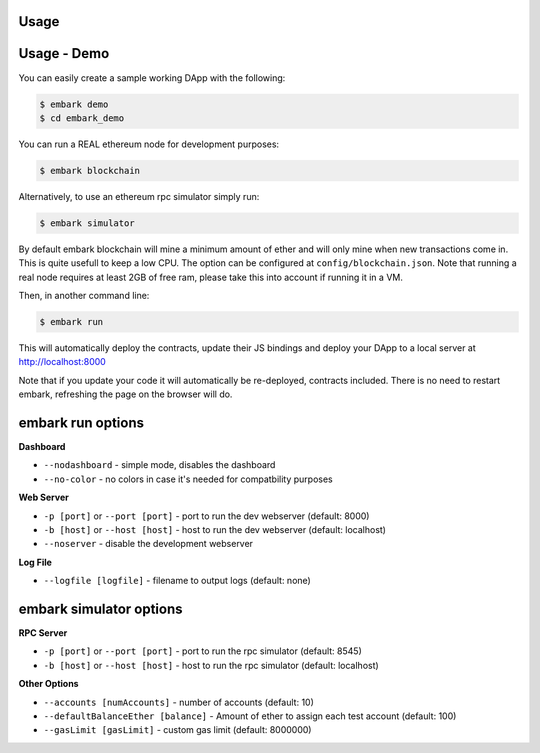 Usage
=====

Usage - Demo
============

You can easily create a sample working DApp with the following:

.. code:: bash

    $ embark demo
    $ cd embark_demo

You can run a REAL ethereum node for development purposes:

.. code:: bash

    $ embark blockchain

Alternatively, to use an ethereum rpc simulator simply run:

.. code:: bash

    $ embark simulator

By default embark blockchain will mine a minimum amount of ether and
will only mine when new transactions come in. This is quite usefull to
keep a low CPU. The option can be configured at
``config/blockchain.json``. Note that running a real node requires at
least 2GB of free ram, please take this into account if running it in a
VM.

Then, in another command line:

.. code:: bash

    $ embark run

This will automatically deploy the contracts, update their JS bindings
and deploy your DApp to a local server at http://localhost:8000

Note that if you update your code it will automatically be re-deployed,
contracts included. There is no need to restart embark, refreshing the
page on the browser will do.

embark run options
============

**Dashboard**

* ``--nodashboard`` - simple mode, disables the dashboard
* ``--no-color`` - no colors in case it's needed for compatbility purposes

**Web Server**

* ``-p [port]`` or ``--port [port]`` - port to run the dev webserver (default: 8000)
* ``-b [host]`` or ``--host [host]`` - host to run the dev webserver (default: localhost)
* ``--noserver`` - disable the development webserver

**Log File**

* ``--logfile [logfile]`` - filename to output logs (default: none)

embark simulator options
============

**RPC Server**

* ``-p [port]`` or ``--port [port]`` - port to run the rpc simulator (default: 8545)
* ``-b [host]`` or ``--host [host]`` - host to run the rpc simulator (default: localhost)

**Other Options**

* ``--accounts [numAccounts]`` - number of accounts (default: 10)
* ``--defaultBalanceEther [balance]`` - Amount of ether to assign each test account (default: 100)
* ``--gasLimit [gasLimit]`` - custom gas limit (default: 8000000)

